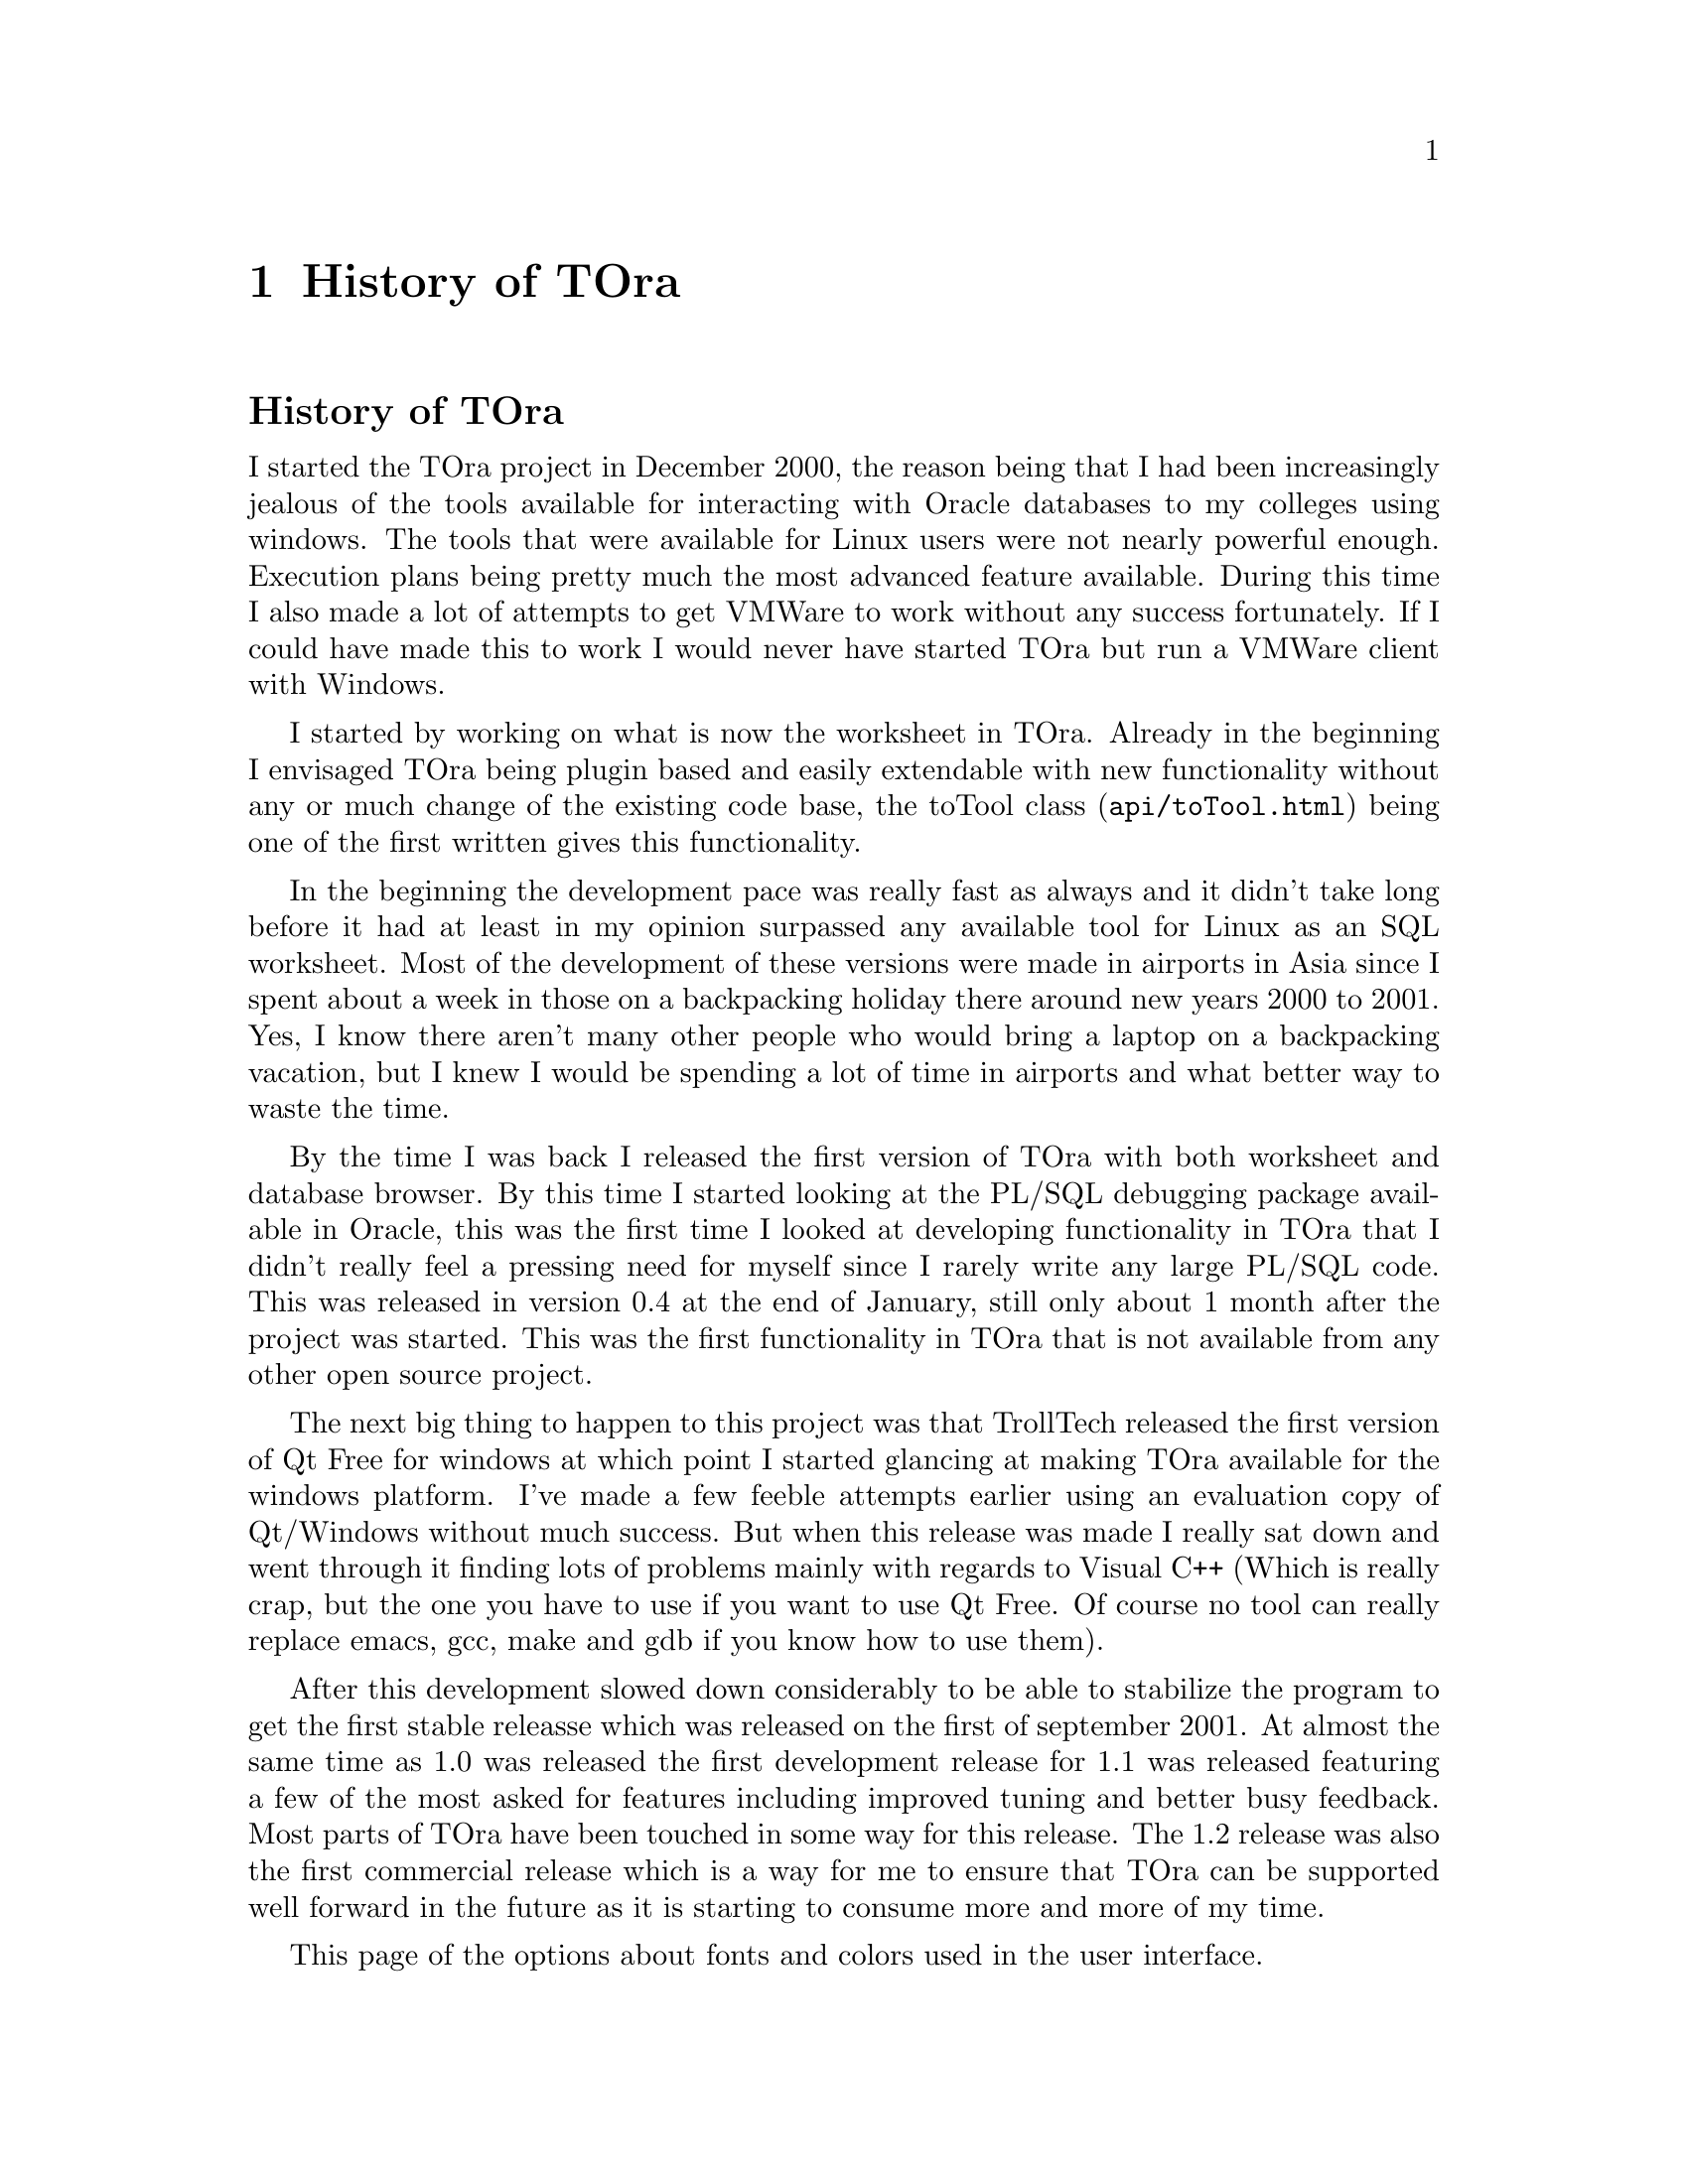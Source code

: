 @node history
@chapter History of TOra
@cindex History and future of TOra

@heading History of TOra
I started the TOra project in December 2000, the reason being that I had been increasingly jealous of the tools available for interacting with Oracle databases to my colleges using windows. The tools that were available for Linux users were not nearly powerful enough. Execution plans being pretty much the most advanced feature available. During this time I also made a lot of attempts to get VMWare to work without any success fortunately. If I could have made this to work I would never have started TOra but run a VMWare client with Windows. 

I started by working on what is now the worksheet in TOra. Already in the beginning I envisaged TOra being plugin based and easily extendable with new functionality without any or much change of the existing code base, the @uref{api/toTool.html,toTool class} being one of the first written gives this functionality. 

In the beginning the development pace was really fast as always and it didn't take long before it had at least in my opinion surpassed any available tool for Linux as an SQL worksheet. Most of the development of these versions were made in airports in Asia since I spent about a week in those on a backpacking holiday there around new years 2000 to 2001. Yes, I know there aren't many other people who would bring a laptop on a backpacking vacation, but I knew I would be spending a lot of time in airports and what better way to waste the time. 

By the time I was back I released the first version of TOra with both worksheet and database browser. By this time I started looking at the PL/SQL debugging package available in Oracle, this was the first time I looked at developing functionality in TOra that I didn't really feel a pressing need for myself since I rarely write any large PL/SQL code. This was released in version 0.4 at the end of January, still only about 1 month after the project was started. This was the first functionality in TOra that is not available from any other open source project. 

The next big thing to happen to this project was that TrollTech released the first version of Qt Free for windows at which point I started glancing at making TOra available for the windows platform. I've made a few feeble attempts earlier using an evaluation copy of Qt/Windows without much success. But when this release was made I really sat down and went through it finding lots of problems mainly with regards to Visual C++ (Which is really crap, but the one you have to use if you want to use Qt Free. Of course no tool can really replace emacs, gcc, make and gdb if you know how to use them). 

After this development slowed down considerably to be able to stabilize the program to get the first stable releasse which was released on the first of september 2001. At almost the same time as 1.0 was released the first development release for 1.1 was released featuring a few of the most asked for features including improved tuning and better busy feedback. Most parts of TOra have been touched in some way for this release. The 1.2 release was also the first commercial release which is a way for me to ensure that TOra can be supported well forward in the future as it is starting to consume more and more of my time.

This page of the options about fonts and colors used in the user interface.

@heading The future

I will continue to develop TOra to be the best possible database development and administration tool for Oracle and in the long run probably other databases as well.

By the time of the 1.2 release development of the 1.4 release is already well under way and will mostly feature DBA improvements. The database browser which will start getting more and more functionality to modify the browsed objects. Other changes are made to make DBA:s administrating database which people are accessing using TOra should also be happy with this release since it will warn more often when you are doing things you probably shouldn't be doing (Like running a server tuning session just to get a handle of whats happening). Improved database tuning with a new wait event analysis tool is also already finnished and ready for beta testing. Also PostgreSQL support will probably be available for the 1.4 release.

Henrik "Mauritz" Johnson, GlobeCom AB

